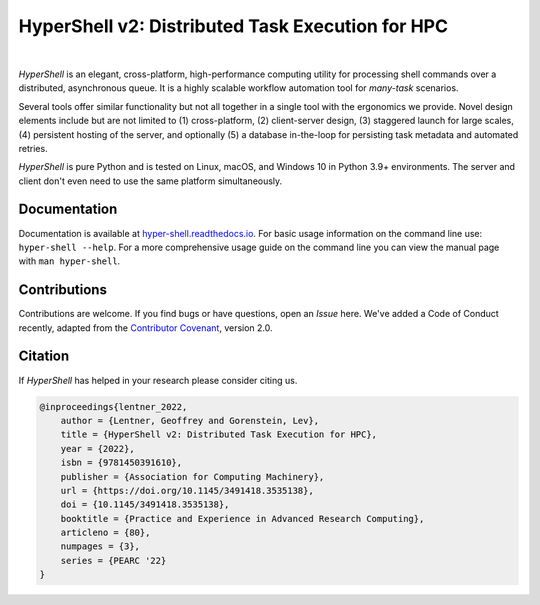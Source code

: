 HyperShell v2: Distributed Task Execution for HPC
=================================================

.. image:: https://img.shields.io/badge/license-Apache-blue.svg?style=flat
    :target: https://www.apache.org/licenses/LICENSE-2.0
    :alt: License

.. image:: https://img.shields.io/pypi/v/hyper-shell.svg?style=flat&color=blue
    :target: https://pypi.org/project/hyper-shell
    :alt: PyPI Version

.. image:: https://img.shields.io/pypi/pyversions/hyper-shell.svg?logo=python&logoColor=white&style=flat
    :target: https://pypi.org/project/hyper-shell
    :alt: Python Versions

.. image:: https://readthedocs.org/projects/hyper-shell/badge/?version=latest&style=flat
    :target: https://hyper-shell.readthedocs.io
    :alt: Documentation

.. image:: https://static.pepy.tech/badge/hyper-shell
    :target: https://pepy.tech/project/hyper-shell
    :alt: Downloads

|

*HyperShell* is an elegant, cross-platform, high-performance computing utility for
processing shell commands over a distributed, asynchronous queue. It is a highly
scalable workflow automation tool for *many-task* scenarios.

Several tools offer similar functionality but not all together in a single tool with
the ergonomics we provide. Novel design elements include but are not limited to
(1) cross-platform, (2) client-server design, (3) staggered launch for large scales,
(4) persistent hosting of the server, and optionally (5) a database in-the-loop for
persisting task metadata and automated retries.

*HyperShell* is pure Python and is tested on Linux, macOS, and Windows 10 in
Python 3.9+ environments. The server and client don't even need to use the same
platform simultaneously.


Documentation
-------------

Documentation is available at `hyper-shell.readthedocs.io <https://hyper-shell.readthedocs.io>`_.
For basic usage information on the command line use: ``hyper-shell --help``. For a more 
comprehensive usage guide on the command line you can view the manual page with 
``man hyper-shell``.


Contributions
-------------

Contributions are welcome. If you find bugs or have questions, open an *Issue* here.
We've added a Code of Conduct recently, adapted from the
`Contributor Covenant <https://www.contributor-covenant.org/>`_, version 2.0.


Citation
--------

If *HyperShell* has helped in your research please consider citing us.

.. code-block:: bibtex

    @inproceedings{lentner_2022,
        author = {Lentner, Geoffrey and Gorenstein, Lev},
        title = {HyperShell v2: Distributed Task Execution for HPC},
        year = {2022},
        isbn = {9781450391610},
        publisher = {Association for Computing Machinery},
        url = {https://doi.org/10.1145/3491418.3535138},
        doi = {10.1145/3491418.3535138},
        booktitle = {Practice and Experience in Advanced Research Computing},
        articleno = {80},
        numpages = {3},
        series = {PEARC '22}
    }
